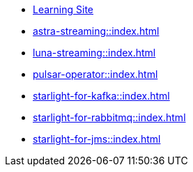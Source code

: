 * xref:streaming-learning:pulsar-io:connectors/index.adoc[Learning Site]

* xref:astra-streaming::index.adoc[]

* xref:luna-streaming::index.adoc[]

* xref:pulsar-operator::index.adoc[]

* xref:starlight-for-kafka::index.adoc[]

* xref:starlight-for-rabbitmq::index.adoc[]

* xref:starlight-for-jms::index.adoc[]
